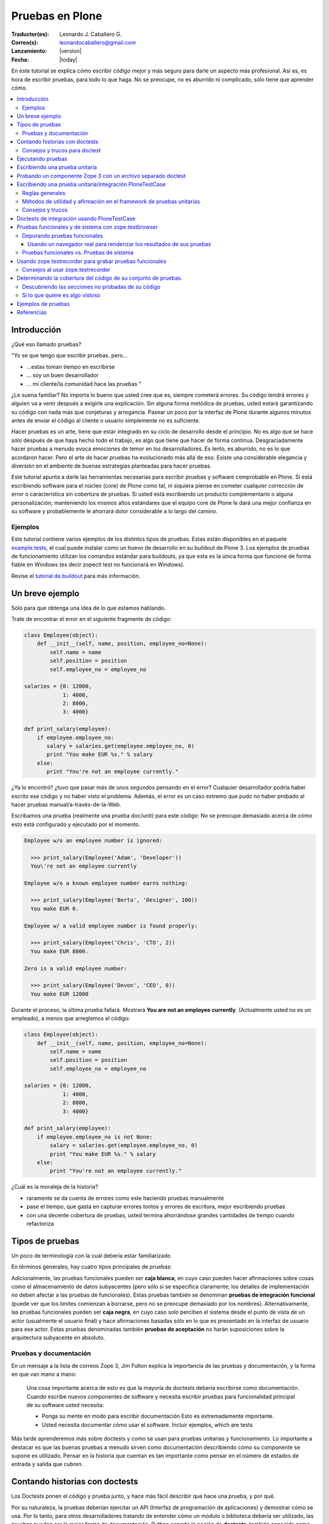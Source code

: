.. -*- coding: utf-8 -*-

================
Pruebas en Plone
================

:Traductor(es): Leonardo J. Caballero G.
:Correo(s): leonardocaballero@gmail.com
:Lanzamiento: |version|
:Fecha: |today|

En este tutorial se explica cómo escribir código mejor y más seguro para
darle un aspecto más profesional. Así es, es hora de escribir pruebas, para
todo lo que haga. No se preocupe, no es aburrido ni complicado, sólo tiene
que aprender cómo.

.. contents :: :local:


Introducción
============

¿Qué eso llamado pruebas?

"Yo se que tengo que escribir pruebas. pero...

-   ...estas toman tiempo en escribirse
-   ... soy un buen desarrollador
-   ... mi cliente/la comunidad hace las pruebas "

¿Le suena familiar? No importa lo bueno que usted cree que es, siempre
cometerá errores. Su código tendrá errores y alguien va a venir después a
exigirle una explicación. Sin alguna forma metódica de pruebas, usted estará
garantizando su código con nada más que conjeturas y arrogancia. Pasear un
poco por la interfaz de Plone durante algunos minutos antes de enviar el
código al cliente o usuario simplemente no es suficiente.

Hacer pruebas es un arte, tiene que estar integrado en su ciclo de desarrollo
desde el principio. No es algo que se hace sólo después de que haya hecho
todo el trabajo, es algo que tiene que hacer de forma continua.
Desgraciadamente hacer pruebas a menudo evoca emociones de temor en los
desarrolladores. Es lento, es aburrido, no es lo que acordaron hacer. Pero el
arte de hacer pruebas ha evolucionado más allá de eso. Existe una
considerable elegancia y diversión en el ambiente de buenas estrategias
planteadas para hacer pruebas.

Este tutorial apunta a darle las herramientas necesarias para escribir
pruebas y software comprobable en Plone. Si está escribiendo software para el
núcleo (core) de Plone como tal, ni siquiera piense en cometer cualquier
corrección de error o característica sin cobertura de pruebas. Si usted está
escribiendo un producto complementario o alguna personalización; manteniendo
los mismos altos estándares que el equipo core de Plone le dará una mejor
confianza en su software y probablemente le ahorrará dolor considerable a lo
largo del camino.


Ejemplos
--------

Este tutorial contiene varios ejemplos de los distintos tipos de pruebas.
Estas están disponibles en el paquete `example.tests`_, el cual puede
instalar como un huevo de desarrollo en su buildout de Plone 3. Los ejemplos
de pruebas de funcionamiento utilizan los comandos estándar para buildouts,
ya que esta es la única forma que funcione de forma fiable en Windows (es
decir zopectl test no funcionará en Windows).

Revise el `tutorial de buildout`_ para más información.


Un breve ejemplo
================

Sólo para que obtenga una idea de lo que estamos hablando.

Trate de encontrar el error en el siguiente fragmente de código:

.. code-block:: python

  class Employee(object):
      def __init__(self, name, position, employee_no=None):
          self.name = name
          self.position = position
          self.employee_no = employee_no

  salaries = {0: 12000,
              1: 4000,
              2: 8000,
              3: 4000}

  def print_salary(employee):
      if employee.employee_no:
         salary = salaries.get(employee.employee_no, 0)
         print "You make EUR %s." % salary
      else:
         print "You're not an employee currently."


¿Ya lo encontró? ¿tuvo que pasar más de unos segundos pensando en el error?
Cualquier desarrollador podría haber escrito ese código y no haber visto el
problema. Además, el error es un caso extremo que pudo no haber probado al
hacer pruebas manual/a-través-de-la-Web.

Escribamos una prueba (realmente una prueba doc/unit) para este código: No se
preocupe demasiado acerca de cómo esto está configurado y ejecutado por el
momento.

.. code-block:: python

  Employee w/o an employee number is ignored:

    >>> print_salary(Employee('Adam', 'Developer'))
    You\'re not an employee currently

  Employee w/o a known employee number earns nothing:

    >>> print_salary(Employee('Berta', 'Designer', 100))
    You make EUR 0.

  Employee w/ a valid employee number is found properly:

    >>> print_salary(Employee('Chris', 'CTO', 2))
    You make EUR 8000.

  Zero is a valid employee number:

    >>> print_salary(Employee('Devon', 'CEO', 0))
    You make EUR 12000


Durante el proceso, la última prueba fallará. Mostrará **You are not an
employee currently**. (Actualmente usted no es un empleado), a menos que
arreglemos el código:

.. code-block:: python

  class Employee(object):
      def __init__(self, name, position, employee_no=None):
          self.name = name
          self.position = position
          self.employee_no = employee_no

  salaries = {0: 12000,
              1: 4000,
              2: 8000,
              3: 4000}

  def print_salary(employee):
      if employee.employee_no is not None:
          salary = salaries.get(employee.employee_no, 0)
          print "You make EUR %s." % salary
      else:
          print "You're not an employee currently."


¿Cuál es la moraleja de la historia?

-   raramente se da cuenta de errores como este haciendo pruebas
    manualmente
-   pase el tiempo, que gasta en capturar errores tontos y errores de
    escritura, mejor escribiendo pruebas
-   con una decente cobertura de pruebas, usted termina ahorrándose
    grandes cantidades de tiempo cuando refactoriza


Tipos de pruebas
================
Un poco de terminología con la cual debería estar familiarizado

En términos generales, hay cuatro tipos principales de pruebas:

.. glossary::

  Pruebas unitarias
    Estas son escritas desde la perspectiva del programador. Una
    prueba unitaria debe probar un sólo método o función en aislamiento, para
    asegurar que funciona correctamente. Por ejemplo, probar que un cálculo
    determinado se realiza correctamente dado una variedad de entrada es una
    buena prueba unitaria para ese método.

  Pruebas de integración
    Mientras que las pruebas unitarias tratan de eliminar o abstraer 
    tantas dependencias como sea posible para asegurarse de que 
    realmente sólo se preocupen por el método a probar, las pruebas 
    de integración ejercitan los puntos de integración entre un método 
    o componente y los demás componentes en los que este se basa. Por
    ejemplo, probar que un método realiza un cálculo y luego almacena
    correctamente el resultado en la ZODB (Base de datos de objetos Zope) 
    es una prueba de integración, ya que prueba la integración entre el 
    componente y la ZODB.

  Pruebas funcionales
    Una prueba funcional suele demostrar un caso de uso, realizando una 
    "vertical" de la funcionalidad. Por ejemplo, probar que luego del llenado 
    de un formulario y hacer clic en "Guardar" haga que el objeto resultante 
    está disponible para su uso futuro, es una prueba funcional para
    el caso de uso de la utilización de ese formulario para crear objetos 
    de contenido.

  Pruebas de sistema
    Estas son escritas desde la perspectiva del usuario, y tratan el sistema
    como una caja negra. Una prueba de sistema puede probar el caso de un usuario 
    interactuando con el sistema de acuerdo con los patrones de uso esperados. 
    Por su naturaleza, generalmente son menos sistemáticas que los otros 
    tipos de pruebas.

Adicionalmente, las pruebas funcionales pueden ser **caja blanca**, en cuyo
caso pueden hacer afirmaciones sobre cosas como el almacenamiento de datos
subyacentes (pero sólo si se especifica claramente; los detalles de
implementación no deben afectar a las pruebas de funcionales). Estas pruebas
también se denominan **pruebas de integración funcional** (puede ver que los
limites comienzan a borrarse, pero no se preocupe demasiado por los nombres).
Alternativamente, las pruebas funcionales pueden ser **caja negra**, en cuyo
caso solo perciben el sistema desde el punto de vista de un actor (usualmente
el usuario final) y hace afirmaciones basadas sólo en lo que es presentado en
la interfaz de usuario para ese actor. Estas pruebas denominadas también
**pruebas de aceptación** no harán suposiciones sobre la arquitectura
subyacente en absoluto.


Pruebas y documentación
-----------------------

En un mensaje a la lista de correos Zope 3, Jim Fulton explica la importancia
de las pruebas y documentación, y la forma en que van mano a mano:

   Una cosa importante acerca de esto es que la mayoría de doctests
   debería escribirse como documentación. Cuando escribe nuevos
   componentes
   de software y necesita escribir pruebas para funcionalidad principal
   de su software usted necesita:

   - Ponga su mente en modo para escribir documentación
     Esto es extremadamente importante.

   - Usted necesita documentar cómo usar el software. Incluir ejemplos,
     which are tests


Más tarde aprenderemos más sobre doctests y como se usan para pruebas
unitarias y funcionamiento. Lo importante a destacar es que las buenas
pruebas a menudo sirven como documentación describiendo cómo su componente se
supone es utilizado. Pensar en la historia que cuentan es tan importante como
pensar en el número de estados de entrada y salida que cubren.


Contando historias con doctests
===============================

Los Doctests ponen el código y prueba junto, y hace más fácil describir que
hace una prueba, y por qué.

Por su naturaleza, la pruebas deberían ejercitar un API (Interfaz de
programación de aplicaciones) y demostrar cómo se usa. Por lo tanto, para
otros desarrolladores tratando de entender cómo un módulo o biblioteca
debería ser utilizado, las pruebas pueden ser la mejor forma de
documentación. Python soporta la noción de **doctests**, también conocida
como **documentación ejecutable**.

Los Doctests se asemejan a sesiones de Python interpreter. Ellos contienen
texto plano (normalmente en reStructedText, el cual puede ser renderizado a
HTML o PDF fácilmente) así como **ejemplos**. La idea es mostrar algo que
podría haber sido escrito en una sesión interpreter (de intérprete) y lo que
el resultado esperado debería ser. En el mundo de Zope 3, los doctests son
muy frecuentes y se utilizan para la mayoría de pruebas unitarias e de
integración.

Los doctests vienen principalmente en dos sabores: puede escribir un simple
archivo como ``README.txt``, explicando su código junto a ejemplos verificables,
o puede agregar doctests para un método o clase determinado dentro de la
docstring (cadena de documentación) de ese método o clase.

El enfoque de archivo-completo, también conocido como **desarrollo dirigido
por documentación (documentation-driven development)** es el más común. Este
tipo de prueba es muy apropiado para explicar cómo una API se debe utilizar y
al mismo tiempo asegurar que funciona como se espera. Sin embargo, note que
estas técnicamente no son pruebas unitarias como tal, porque no hay ninguna
garantía de aislamiento entre los steps del "script" que doctest describa. La
versión de cadena de documentación utiliza la misma sintaxis básica, pero
cada una se ejecuta como su propia prueba fixture, garantizando el
aislamiento total entre las pruebas.

Aquí hay un ejemplo trivial de un doctest. Aprenderemos cómo configurar tal
prueba en breve. 

.. code-block:: python

    Las interfaces se definen mediante sentencias de clases Python::

      >>> import zope.interface
      >>> class IFoo(zope.interface.Interface):
      ...    """Foo blah blah"""
      ...
      ...    x = zope.interface.Attribute("""X blah blah""")
      ...
      ...    def bar(q, r=None):
      ...        """bar blah blah"""

    En el ejemplo anterior, hemos creado una interfaz::

      >>> type(IFoo)
      <class 'zope.interface.interface.InterfaceClass'>

    Podemos pedir la documentación de la interfaz::

      >>> IFoo.__doc__
      'Foo blah blah'

    Se podría crear un objeto arbitrario; por supuesto esto no
    proporcionará la interfaz.

      >>> o = object()
      >>> o # doctest: +ELLIPSIS
      <object at ....>
      >>> IFoo.providedBy(o)
      False
      >>> o.bar() # doctest: +ELLIPSIS
      Traceback (most recent call last):
      ...
      AttributeError: 'object' object has no attribute 'bar'



Cada vez que el runner de doctest se ejecuta y encuentra un línea que
comienza con **>>>**, el indicador (línea de comandos) del Python interpreter
(esto es, lo que obtiene al ejecutar ``python`` sin argumentos en una terminal),
ejecutará entonces esa línea de código. Si esa sentencia es inmediatamente
seguida por una línea con el mismo nivel de sangría que **>>>** que no es una
línea en blanco y no comienza con **>>>**, esto se toma como el resultado
esperado de la sentencia. El runner de prueba comparará la salida que obtuvo
mediante la ejecución de la sentencia de Python con la salida especificada en
el doctest, e identificará un error si no coinciden.

Note que *no* escribir un valor de salida es equivalente a afirmar que el
método no posee salida. Por lo tanto, se trata de una falla:

.. code-block:: python

      >>> foo = 'hello'
      >>> foo
      >>> # do something else


La referencia a **foo** por sí misma imprimirá el valor de foo. El doctest
correcto será el siguiente:

.. code-block:: python

      >>> foo = 'hello'
      >>> foo
      'hello'
      >>> # do something else


Note también el elemento **...** (puntos suspensivos) en la salida esperada.
Estos significan "cualquier número de caracteres" (análogo a una sentencia **.***
en una expresión regular, si usted está familiarizado con ellas). Usualmente
es taquigrafía convenida, pero en ocasiones es necesaria. Por ejemplo:

.. code-block:: python

      >>> class Foo:
      ...     pass
      >>> Foo()
      <__main__.Foo instance at ...>


Aquí los **...** en la salida esperada remplaza una dirección de memoria
hexadecimal (**0x0x4523a0** en la computadora del autor al momento de escribir),
lo cual no se puede predecir de antemano. Cuando se escriben doctests en
particular (pero también cuando se escriben pruebas unitarias regulares),
usted necesita tener cuidado con los valores no puede predecir, como las
identificaciones auto-generadas basadas en la hora actual o un número al
azar. El operador ellipsis (de puntos suspensivos) le puede ayudar a trabajar
con esos.

No confunda el operador ellipsis en la salida esperada con la sintaxis de
usar **...** debajo de una línea **>>>**. Esta es la sintaxis estándar de Python
interpreter usada para designar sentencias que se ejecuten sobre líneas
múltiples, normalmente como el resultado de sangría. Usted puede por ejemplo
escribir:

.. code-block:: python

      >>> if a == b:
      ...     foo = bar


Si es necesario en su prueba.


Consejos y trucos para doctest
------------------------------

Así como lo es para el tema de pruebas, igualmente mejorará en el asunto de
doctests con la practica. A continuación se presentan algunos consejos que
pueden ayudarle a empezar.

.. glossary::

  Lea la documentación 
    los doctests han estado en Python desde hace mucho tiempo. 
    El `modulo de doctest`_ viene con más documentación sobre cómo funcionan. 

  ¿una prueba es sólo un montón de sentencias Python?
    Nunca olvide eso. Usted puede, por ejemplo, hacer referencia a métodos 
    de ayuda (helper methods) en su propio producto, por ejemplo imagine 
    que usted tiene un método en **Products.MyProduct.tests.utils** que a su 
    vez tiene un método **setUpSite()** para llenar previamente su sitio con 
    unos cuantos directorios y usuarios. Su doctest podría contener:

    .. code-block:: python

      >>> from Products.MyProduct.tests.utils import setUpSite
      >>> setUpSite()

  El conjunto de pruebas puede llevar a cabo inicialización adicional
    Un conjunto de pruebas puede tener controladores **setUp()** y/o **tearDown()**
    que realicen acciones adicionales de configuración o limpieza. Veremos
    ejemplos de esto más adelante. 

  PDB sigue siendo su amigo 
    Usted puede colocar **import pdb; pdb.set_trace()** en una línea en doctest.
    Lamentablemente, no se puede ir línea por línea a través de un doctest,
    pero puede imprimir variables y examinar el estado de la prueba fixture.
    Usted puede capturar las excepciones Si necesita depurar un doctest que
    está arrojando una excepción, esta sentencia es a menudo útil:

    .. code-block:: python

      >>> try:
      ...     someOperation()
      ... except:
      ...     import pdb; pdb.set_trace()
      >>> # continue as normal


Ejecutando pruebas
==================

No sirve de mucho escribir una prueba o confiar en las pruebas de otra
persona si no sabe cómo ejecutarlas.

La forma más fácil de ejecutar pruebas en Zope es el uso de ``zopectl`` o el
script de control equivalente.

.. code-block:: sh

  $ ./bin/zopectl test -s Products.RichDocument


Este ejecutará todas las pruebas en el módulo **Products.RichDocument**. Si usted
está usando `buildout`_ con un script de control de instancia llamado
``instance``, esto será:

.. code-block:: sh

  $ ./bin/instance test -s Products.RichDocument

Usar buildout es probablemente una buena idea (vea `el tutorial de buildout`_) para empezar porque es la única forma que funcione de forma
fiable en Windows. Usaremos esta sintaxis de ahora en adelante.

Para ejecutar una sola prueba o un conjunto de pruebas acompañada de
expresiones regulares, puede utilizar:

.. code-block:: sh

  $ ./bin/instance test -s Products.RichDocument -t setup


Esto puede ejecutar pruebas en archivos como ``test_setup.py``. Para ejecutar
todos los doctests en ``README.txt`` (asumiendo que hay un conjunto de pruebas
para este archivo) tendría que escribir:

.. code-block:: sh

  $ ./bin/instance test -s Products.RichDocument -t README.txt

El nuevo runner de pruebas también incluye algunas opciones para depuración.
Por ejemplo:

.. code-block:: sh

  $ ./bin/instance test -m Products.RichDocument -D


Esto detendrá la ejecución en la primera prueba fallida y lo situará dentro
de un PDB post-mortem.

Para ver las otras opciones que están disponibles, ejecute:

.. code-block:: sh

  $ ./bin/instance test --help


Cuando las pruebas que considere relevante pasaron, es el momento de ejecutar
todas las pruebas y asegurarse de que nada más esté dañado. (No, no nos
importa si usted está escribiendo su código en un módulo de Python totalmente
distinto que el aquel de esas otras pruebas se supone que prueben, y que
todas estaban bien, y lo único que cambié fue una docstring (cadena de
documentación). Ejecute la prueba cuando piense que este listo).

Cuando las pruebas terminen de ejecutarse, usted verá un reporte como este:

.. code-block:: sh

        ...
        Ran 18 tests in 6.463s
        
        OK


(puede lucir un poco diferente, dependiendo de cual runner de prueba está
usted utilizando)

Practique un suspiro de satisfacción para cuando lea la línea "OK", en lugar
de ver un recuento de pruebas fallidas. Con el tiempo, este será el pequeño
notificador que le permite ir a la cama, ver a sus amigos una vez más o en
general volver a la vida real con un ``svn commit``.

Si no tiene tanta suerte, puede que vea:

.. code-block:: sh

        ...
        Ran 18 tests in 7.009s
        
        FAILED (failures=1, errors=1)


(de igual manera la salida puede ser algo diferente dependiendo del runner de
prueba, pero la información será esencialmente la misma)

Esto significa que hubo 1 error y 1 prueba fallida durante la ejecución de la
prueba.

Un error de Python significa que algo de su prueba de código, o un código que
fue llamado por una prueba, arrojé una excepción. Esto no es algo bueno, y
debería arreglarlo inmediatamente.

Una prueba fallida significa que su prueba estaba tratando de afirmar algo
que resultó no ser verdadero. Esto podría estar bien. Podría significar que
no ha escrito el código que la prueba está probando (bien hecho, ¡escribió la
prueba primero!), o que no sabe todavía por qué está fallando. A veces puede
que está radicalmente refactorizando o reescribiendo partes de su código, y
las pruebas seguirán fallando hasta que haya terminado. Por cierto, esto es
parte de la razón por la cual las pruebas unitarias son tan buenos; usted
puede hacer ese tipo de cosas.

A veces es (no siempre, no intente hacer esto en el core de Plone a menos que
se le haya dicho que está bien por el administrador) aceptable ir a la cama y
reportar una prueba fallida si no está en la posición de saber cómo
solucionarla. Al menos otros desarrolladores estarán al tanto del problema y
podrían estar en la capacidad de solucionarlo.


Escribiendo una prueba unitaria
===============================

Ahora que usted entiende el principio de las pruebas y la forma de
ejecutarlas, es momento de escribir algunas. Empezaremos con simples pruebas
unitarias usando sintaxis de doctest.

Vamos a empezar por cómo crear una simple prueba unitaria con una sintaxis
doctest. No hay nada específico de Zope o Plone relacionado a esta prueba.
Este tipo de prueba es ideal para métodos y clases que realizan algún tipo de
operación bien definida en primitivas o objetos simples. La sintaxis doctest
es muy adecuada para explicar las entradas y salidas. Ya que las pruebas son
relativamente pocas y/o descriptivas, mantener las documentación, pruebas y
código juntos tiene sentido.

Las pruebas generalmente se encuentran en un sub-paquete ``tests/``. En el
paquete ``example.tests``, hemos creado un archivo llamado
``tests/test_simple_doctest.py``. Esto establece un conjunto de pruebas para
ejecutar doctests en las cadenas de documentación en el módulo
``example.tests.context``. Primero echemos un vistazo a la configuración de la
prueba:

.. code-block:: python

    """Esta es la configuración de un doctest donde los ejemplos de pruebas 
    se mantienen en docstrings en un módulo.

    En este caso, no estamos usando nada Zope-específico en absoluto. Por
    supuesto que podríamos utilizar la arquitectura de componentes de Zope 3
    en la configuración si quisiéramos. para esto,
    revise test_zope3_doctest.py.

    Sin embargo *si* usamos el paquete zope.testing, el cual proporciona
    un versión mejorada de DocTestSuite estándar de Python, DocFileSuite
    entre otros. Si usted
    no quiere esta dependencia, simplemente use doctest.DocTestSuite.
    """

    import unittest
    import zope.testing

    import example.tests.context

    def setUp(test):
        """Podemos usar esta opción para configurar todo lo que tiene
        que estar disponible para
        cada prueba. Se ejecuta para cada prueba, es decir, para
        docstring que
        contiene doctests.

        Revise la documentación de Python para pruebas unitarias y
        módulos doctest para aprender
        más sobre cómo preparar el estado y pasarlo en varias
        pruebas.
        """

    def tearDown(test):
        """Este es el compañero del setUP; se puede utilizar para 
        limpiar el entorno de prueba después de cada prueba.
        """

    def test_suite():
        return unittest.TestSuite((

            # Aquí. le decimos al runner de prueba que ejecute la prueba en tal
            # módulo. Los métodos setUP y tearDown pueden usarse para llevar a cabo
            # configuración de prueba-especifica y desmontaje.

            zope.testing.doctest.DocTestSuite(example.tests.context,
                         setUp=setUp,          # setUp y tearDown son opcionales!
                         tearDown=tearDown),
            ))


Hay un montón de comentarios aquí, y mostramos cómo usar los métodos **setUp()**
y **tearDown()** inicialización adicional y limpieza, en caso de que sea
necesario. El runner de prueba llamará el método **test_suite()** y esperará un
objeto **TestSuite** como respuesta. Si se desea, podríamos haber puesto varios
conjuntos de pruebas que se refieran a múltiples módulos dentro del **TestSuite**
que esté respondiendo.

Aquí está el código tras la prueba, en ``context.py``:

.. code-block:: python

    from zope.interface import implements
    from example.tests.interfaces import IContext

    class Context(object):
        """Un objeto usado para hacer pruebas. Vamos a registrar un
        adaptador de esta
        interfaz para IUpperCaser en la configuración de la prueba.

        Aquí está cómo usarla. Primero, importe la clase

            >>> de Contexto de importación example.tests.context

        Luego haga una instanciación (¿sigue conmigo?):

            >>> my_context = Context()

        Bueno, aquí está el truco...ahora tenemos que definir el
        título:

            >>> my_context.title = u"¡alguna cadena!"

        uf...¿funcionó eso?

            >>> my_context.title
            u'¡alguna cadena!'

        ¡Así es!
        """

        implements(IContext)

        def __init__(self, title=u""):
            self.title = title


Así es como puede ejecutar las pruebas desde un buildout:

.. code-block:: sh

    ./bin/instance test -s example.tests -t context
    Running unit tests:
      Running:
    ....
      Ran 4 tests with 0 failures and 0 errors in 0.071 seconds.



Probando un componente Zope 3 con un archivo separado doctest
=============================================================

A veces, puede ser necesario realizar configuración adicional para que
nuestras pruebas se ejecuten correctamente.

En el ejemplo previo, escribimos un doctest en un docstring. Como las pruebas
se hacen más complejos o que requieren una configuración más profunda. por lo
general es mejor separar la prueba como tal en un archivo de texto. Algunas
veces, este puede ser el archivo ``README.txt`` de un paquete. Este es el enfoque
preferido por los componentes de Zope 3.

En este ejemplo, vamos a registrar un adaptador que se utiliza en un doctest.
Este doctest también sirve para ilustrar cómo este adaptador en particular
debe ser utilizado. Este estilo de prueba es genial cuando se hace hincapié
en la documentación así como en la prueba. Tenga en cuenta que no cargamos el
paquete ZCML en su totalidad. En su lugar, registramos los componentes
necesarios de forma explícita. Esto significa que poseemos el control sobre
lo que es ejecutado en la prueba. Nosotros usamos el método
``zope.component.testing.tearDown`` para asegurarnos que nuestro entorno de
prueba esta debidamente limpio.

En el paquete ``example.tests``, tenemos la siguiente configuración de prueba en
``tests/test_zope3_doctest.py``:

.. code-block:: python

    """Esta es la configuración para un doctest que prueba un componente de Zope 3.

    Realmente no hay nada muy diferente a una prueba "plain Python".
    Nosotros no estamos analizando ZCML, por ejemplo: Sin embargo, usamos algunos de los
    helpers de Zope 3 para asegurar que la Component Architecture (Arquitectura de
    Componente) este debidamente creada y desmontada.
    """

    import unittest

    import zope.testing
    import zope.component

    def setUp(test):
        """Este método se utiliza para configurar el entorno de
        prueba. Lo pasamos al
        DocFileSuite initialiser. También pasamos un tear-down
        (desmontaje), pero en este caso,
        usamos un tear-down desde zope.component.testing, el cual se
        encarga de
        limpiar los registros de Component Architecture.
        """

        # Registre el adaptador. Vea zope.component.interfaces para más información
        from example.tests.context import UpperCaser
        zope.component.provideAdapter(UpperCaser)

    def test_suite():
        return unittest.TestSuite((

            # Aquí. le decimos al runner de prueba que ejecute la prueba en tal
            # archivo. Los métodos setUp y tearDown empleados hacen uso de Zope 3
            # Component Architecture, pero realmente no hay nada Zope-específico
            # acerca de esto. Si quiere probar "plain-Python" de esta manera,
            # la configuración es la misma.

            zope.testing.doctest.DocFileSuite('tests/zope3.txt',
                         package='example.tests',
                         setUp=setUp,
                         tearDown=zope.component.testing.tearDown),
            ))


Observe cómo se utiliza un método personalizado **setUp()** para registrar el
adaptador personalizado, y después hacer referencia a
``zope.component.testing.tearDown`` para el método de desmontaje.

Esto se refiere al archivo ``zope3.txt``, que luce como este:

.. code-block:: rst

    ===============================
    Un doctest de componente Zope 3
    ===============================

    Este es el tipo de prueba que se encuentran más comúnmente en Zope 3.
    Tenemos un método de configuración personalizado (in
    test_zope3_doctest.py) el cual registra los componentes que necesitamos
    para la prueba. A continuación podemos utilizar esos aquí. El ZCML no es
    procesado directamente,
    tampoco tenemos un entorno completo Zope 2/Plone disponible. Esto
    hace que la prueba esté
    más asilada (¡y más rápida!). A menudo, se puede optar por utilizar
    las implementaciones simuladas de ciertos componentes a fin de hacer la
    prueba correctamente aislada.

    Por supuesto, igual deberíamos contar una historia con esta
    documentación.

    Digamos que teníamos uno de nuestros objetos de contexto realmente
    emocionantes:

        >>> de Contexto de importación example.tests.context
        >>> context = Context()
        >>> context.title = u"cualquier título"

    Por supuesto eso está bien, pero y que si ¿quisiéramos hacer un poco
    más de un impacto?
    Podemos utilizar nuestro útil adaptador upper-caser!

        >>> from example.tests.interfaces import IUpperCaser
        >>> shout = IUpperCaser(context)
        >>> shout.title
        u'CUALQUIER TÍTULO'

    ¡Vaya!


Para ejecutar sólo esta prueba, podemos hacer:

.. code-block:: sh

    ./bin/instance test -s example.tests -t zope3.txt
    Running unit tests:
      Running:
    ..
      Ran 2 tests with 0 failures and 0 errors in 0.010 seconds.



Escribiendo una prueba unitaria/integración PloneTestCase
==========================================================

A veces, tenemos que tener acceso a una instancia Plone en todas sus facetas
con el fin de escribir efectivamente las pruebas

``PloneTestCase``, que a su vez utiliza ``ZopeTestCase``, se utiliza para configurar
un entorno de Zope completo, incluyendo una instancia de Plone, para hacer
pruebas. Este tipo de prueba es muy conveniente y a menudo necesario debido a
los tipos de contenido, herramientas y otras partes de Plone tienen
dependencias estrictas en distintos subyacentes Zope, CMF y componentes de
Plone. En general es mejor para escribir pruebas más sencillas, sin embargo,
tanto debido a que proporcionan un mejor aislamiento (lo que prueba el
componente más directamente y en mejores condiciones controladas) y se
ejecutan más rápidamente.

PloneTestCase-tests regularmente se refieren a "pruebas unitarias", pero en
realidad son pruebas de *integración*, ya que dependen de una instancia
"viva" de Zope y así probar la integración entre su código y el framework
subyacente. Podemos usar el setup de PloneTestCase para ejecutar doctests,
como veremos en la próxima sección.

No obstante aquí demostraremos cómo usar clases ``unittest.TestCase``, donde cada
prueba es un método en una clase (con un nombre que comienza con ``test``) Este
tipo de prueba no es muy buena documentación, pero puede ser muy útil para la
ejecución sistemática de muchas variaciones en la misma prueba. Algunos
desarrolladores también encuentran este tipo de prueba más fácil de depurar,
ya que es código normal de Python que se puede recorrer utilizando un
depurador.

En el paquete ``example.tests``, tenemos ``tests/base.py``. Este no contiene ninguna
prueba, sino que realiza la configuración necesaria para definir la prueba
fixture:

.. code-block:: python

    """Configuración de pruebas funcionales y de integración

    Cuando importamos PloneTestCase y luego llamamos setupPloneSite(),
    todos los productos de Plone son cargados, y un sitio Plone será creado.
    Esto ocurre a nivel de módulo, lo que hace que sea más rápido para 
    ejecutar cada prueba, pero ralentiza el arranque del runner de prueba.
    """

    from Products.Five import zcml
    from Products.Five import fiveconfigure

    from Testing import ZopeTestCase as ztc

    from Products.PloneTestCase import PloneTestCase as ptc
    from Products.PloneTestCase.layer import onsetup

    #
    # Cuando ZopeTestCase configura Zope, este *no* auto-cargará productos en
    # Products/. En su lugar, tenemos que usar una sentencia como:
    #
    #   ztc.installProduct('SimpleAttachment')
    #
    # Esto *no* aplica a productos en huevos ni al namespace (espacio de
    # nombre) de paquetes Python (es decir, no en los Productss.*)
    # para esto, vea a continuación
    #
    # Todos los productos de Plone están ya establecidos por PloneTestCase.
    #

    @onsetup
    def setup_product():
        """Configure el paquete y sus dependencias.

        El decorador @onsetup provoca que la ejecución de este cuerpo sea aplazada
        hasta la configuración de la capa de pruebas del sitio Plone.
        Pudimos haber creado nuestra propia capa, pero esta es la manera más 
        fácil para pruebas de integración Plone.
        """

        # Ejecute la configuración ZCML para el paquete example.tests
        # Esto obviamente puede usar <include /> para incluir otros paquetes.

        fiveconfigure.debug_mode = True
        import example.tests
        zcml.load_config('configure.zcml', example.tests)
        fiveconfigure.debug_mode = False

        # Hay que decirle al framework de pruebas de que estos productos
        # deberían estar disponibles. Esto no puede ocurrir hasta después de haber cargado
        # el ZCML. Por lo tanto, lo hacemos aquí. observe el uso de installPackage() en vez
        # de installProduct().
        #
        # Esto es necesario *sólo* para paquetes fuera del espacio de nombres de Productos .*
        # los cuales también son declarados como productos Zope 2, usando
        # <five:registerPackage /> in ZCML.

        # También puede ser necesario cargar dependencias, por ejemplo:
        #
        #   ztc.installPackage('borg.localrole')
        #

        ztc.installPackage('example.tests')

    # # El orden aquí es importante: En primer lugar llama la función (diferida) que
    # instala los productos que necesita para este producto. Luego dejamos PloneTestCase
    # configure este producto en la instalación.

    setup_product()
    ptc.setupPloneSite(products=['example.tests'])

    class ExampleTestCase(ptc.PloneTestCase):
        """Usamos esta clase base para todas las pruebas en este paquete. Si es necesario,
        podemos poner utilidad común o el código del setup aquí. Esto se aplica a casos de
        prueba unitaria
        """

    class ExampleFunctionalTestCase(ptc.FunctionalTestCase):
        """Usamos esta clase para pruebas de integración funcional que usan 
        sintaxis doctest. Una vez más podemos poner utilidad común o el
        código del setup aquí.
        """


Observe cómo podemos instalar de forma explícita productos de terceros (y
paquetes base-huevo que utilizan la semántica del producto) y luego decirle a
PloneTestCase hacer una rápida instalación de estos en el sitio de prueba
fixture. El runner de prueba *no* cargará automáticamente todos los productos
en el namespace de **Products.***, y tampoco ejecutará el ZCML para paquetes
fuera de **Products.*** automáticamente.

La clase de prueba que usa el entorno se puede encontrar en
``tests/test_integration_unit.py``:

.. code-block:: python

    """Esta es una prueba "unitaria" de integración. Usa PloneTestCase, 
    pero no usa la sintaxis doctest.

    Encontrará varios ejemplos de este tipo en CMFPlone/tests, por
    ejemplo.
    """

    import unittest
    from example.tests.tests.base import ExampleTestCase

    from Products.CMFCore.utils import getToolByName

    class TestSetup(ExampleTestCase):
        """El nombre de la clase debería significar algo. Esto puede
        ser una clase que pruebe la instalación de un producto en particular.
        """

        def afterSetUp(self):
            """Este método es llamado antes de cada prueba individual. Puede ser 
            utilizado para establecer el estado común. Configuración que sea
            específica para una determinada prueba debería hacerse con ese método.
            """
            self.workflow = getToolByName(self.portal,
            'portal_workflow')

        def beforeTearDown(self):
            """Este método es llamado después de cada prueba individual. 
            Puede ser utilizado para limpieza, si usted lo necesita. 
            Tenga en cuenta que el framework deshará la transacción Zope 
            al final de cada prueba, así que las pruebas son en general
            independiente de unas a otras. Sin embargo, si usted
            está modificando recursos externos (digamos una base de datos) 
            o globales (tal como registrar u nuevo adaptador en 
            la Component Architecture durante una prueba), tal vez quiera
            usar un tear-down (desmontaje) aquí.
            """

        def test_portal_title(self):

            # Esta es una prueba sencilla. El método tiene que empezar con el nombre
            # 'test'.

            #Revise la documentación de Python para pruebas unitarias para aprender más sobre los
            # tipos de métodos de afirmaciones disponibles.

            # PloneTestCase tiene algunos métodos y atributos para ayudar con Plone.
            # Observe la documentación PloneTestCase, pero en pocas palabras:
            #
            #   - self.portal es el root de portal
            #   - self.folder es la carpeta del usuario actual
            #   - self.logout() "cierra sesión" y el usuario entonces es Anónimo.
            #   - self.setRoles(['Manager', 'Member']) ajusta los role del usuario actual

            self.assertEquals("Plone site",
            self.portal.getProperty('title'))

        def test_able_to_add_document(self):
            new_id = self.folder.invokeFactory('Document', 'my-page')
            self.assertEquals('my-page', new_id)

        # Mantenga la adición de métodos aquí, o divida en varias clases o
        # archivos múltiples, según corresponda. Tener pruebas en múltiples archivos hace
        # hace posible la ejecución de pruebas desde un solo paquete:
        #
        #   ./bin/instance test -s example.tests -t
        test_integration_unit


    def test_suite():
        """Esto establece un conjunto de pruebas que ejecuta las 
        pruebas en la clase anterior
        """
        suite = unittest.TestSuite()
        suite.addTest(unittest.makeSuite(TestSetup))
        return suite


Aquí tenemos un conjunto de pruebas con una clase de prueba; pudimos haber
añadido más clases si es necesario. Los métodos **afterSetUp()** y
**beforeTearDown()**, si están presentes, son llamados inmediatamente antes y
después de cada prueba. Después de que una prueba se ejecuta, la transacción
se regresa, causando que pruebas se ejecuten de forma aislada. Sólo se
necesita realmente un teardown (desmontaje) explícito si sus pruebas hacen
cambios permanentes que no están cubiertos por el mecanismo de transacción de
la ZODB.

Usted es libre de añadir cualquiera de los métodos de ayuda que desee para su
clase de prueba unitaria, pero cualquier método con un nombre que comience
con **test** se ejecutará como una prueba. Las pruebas suelen ser escritas para
ser lo más conciso (no confundir con "ofuscado") posible.

Vea las llamadas a los métodos como **self.assertEqual()** o **self.failUnless()**.
Estos son los métodos de afirmación que hace realmente la prueba. Si alguno
de ellos falla, esa prueba se cuenta como una falla, y obtendrá un horrible F
la salida de su prueba.

Para ejecutar la prueba, haríamos:

.. code-block:: sh

    ./bin/instance test -s example.tests -t test_integration_unit
      Running:
    ..
      Ran 2 tests with 0 failures and 0 errors in 0.178 seconds.


En realidad, hay más salida que ésta, ya que PloneTestCase instala una serie
de productos y procesos ZCML.


Reglas generales
----------------

Hay algunas reglas básicas para escribir las pruebas unitarias con
PloneTestCase que debería tener en cuenta :

-   Escriba la prueba primero; no sea perezoso y no aplace esto (¿ya no
    lo hemos dicho lo suficiente?)
-   Escriba una prueba (esto es, un método) para cada cosa que desea
    probar
-   Mantenga las pruebas que se asemejen juntas (es decir, en la misma
    clase de caso de prueba)
-   Sea pragmático. Si desea probar cada combinación de entradas y
    salidas probablemente su cara se tornará morada, y las pruebas
    adicionales son poco probables que sean de mucho valor. Del mismo modo,
    si un método es complicado, no pruebe solamente el caso básico. Esto
    viene con la experiencia, pero en general, debe probar los casos más
    comunes, los casos extremos y preferiblemente los casos en que se espera
    que el método o componente falle (es decir, prueba que falle como es
    esperado; aun así ¡no debería conseguir ninguna F en la salida de su
    prueba!).
-   Haga las pruebas sencillas. No trate de ser demasiado astuto, y no
    generalice. Cuando falla una prueba, es necesario determinar con
    facilidad si se debe a que la prueba en sí está mala, o si aquello que
    está analizando tiene un error.



Métodos de utilidad y afirmación en el framework de pruebas unitarias
-----------------------------------------------------------------------

Hay un considerable número de métodos de afirmación, y la mayoría hacen
básicamente lo mismo. Comprobar si es algo es verdadero o falso. Tener una
variedad de nombres le permite hacer sus pruebas de lectura de la manera que
desee. La lista de métodos de afirmación se puede encontrar en la
documentación de Python para ``unittest.TestCase``. Los más comunes son:

.. glossary::

  failUnless(expr)
    Asegura que expr es verdadero

  assertEqual(expr1, expr2)
    Asegura que expr1 sea igual a expr2

  assertRaises(exception, callable, ...)
    Asegura que la excepction (excepción) es levantada por callable. Tenga en cuenta que callable aquí debe ser el nombre de un método o un objeto callable (que se puede llamar), no una llamada como tal, por lo que se escribe por ejemplo, ``self.assertRaises(AttributeError, myObject.myMethod, someParameter)``. Note la falta de () después de myMethod. Si lo incluye, obtendría la excepción arrojada en su método de prueba, que probablemente no es lo que usted quiere. En vez de eso, la sentencia anterior causará que el framework de pruebas unitarias llame ``myMethod(someParameter)`` (puede pasar a lo largo de cualquier parámetro que desee después del callable) y revise por un ``AttributeError``.

  fail() 
    Falla simple. Esto es útil si una prueba aún no se ha completado, o en una sentencia "if" dentro de una prueba donde sabe que la prueba ha fallado.

Además de los métodos de afirmación para el framework de pruebas unitarias,
ZopeTestCase y PloneTestCase incluyen algunos métodos de ayuda y variables
que le ayudarán a interactuar con Zope. Es instructivo leer el código fuente
de estos dos productos, pero brevemente, las principales variables que puede
utilizar en las pruebas unitarias son:

.. glossary::

  self.portal
    El portal de Plone que la prueba está ejecutando

  self.folder
    La carpeta de miembro del miembro que usted está ejecutando

Y los métodos claves son:

.. glossary::

  self.logout()
    Cerrar sesión, es decir, convertirse en usuario anónimo

  self.login()
    Iniciar sesión nuevamente. Pasar un nombre de usuario para acceder al sistema como un usuario diferente. 

  self.setRoles(roles)
    Aprobar una lista de funciones que desee tener. Por ejemplo, self.setRoles(('Manager',)) le permite ser el administrador por un tiempo. Genial!!!

  self.setPermissions(permissions)
    Igualmente, garantizar un serie de permisos al usuario actual en ``self.folder``. 

  self.setGroups(groups)
    Establece en que grupos está el usuario de prueba

Consejos y trucos
-----------------

Buena pruebas unitarias vienen con la experiencia. Siempre es útil leer las
pruebas unitarias de código con las que usted está más familiarizado, para
ver cómo otras personas hacen pruebas unitarias. Vamos a cubrir algunas
pistas aquí para empezar a pensar acerca de cómo enfocar sus propias pruebas:

-   ¡No sea tímido! Python, al ser un lenguaje de programación dinámico,
    le permite hacer todo tipo de locuras. Usted puede sacar una función
    fuera del core de Plone y reemplazarla con su propia implementación en
    afterSetUp() o una prueba si eso cumple con sus propósitos de prueba.
-   Igualmente remplazar cosas como el **MailHost** con dummy implementations
    (implementaciones simuladas) tal vez sea la única forma de probar ciertas
    características. Observe ``CMFPlone/tests/dummy.py`` para algunos ejemplos de
    objetos dummy.
-   Utilice pruebas para probar las cosas. Se tratan de un entorno
    seguro. Si usted necesita probar algo un poco fuera de lo común,
    escribirlos en una prueba a menudo es la manera más fácil de ver cómo
    funciona algo.
-   Durante la depuración, puede insertar impresión de sentencias en las
    pruebas para obtener rastros en su terminal al ejecutar las pruebas. Sin
    embargo, no compruebe el código con impresión de sentencias. :)
-   Del mismo modo, el depurador de Python es muy valioso dentro de
    pruebas. Colocar ``import pdb; pdb.set_trace()`` dentro de los métodos de
    prueba le permite desplazarse por el código de prueba y entrar en el
    código que este llama. Si usted no está familiarizado con el depurador de
    Python, su vida está incompleta. `más sobre el uso de pdb con Plone`_.



Doctests de integración usando PloneTestCase
=============================================

El setup de prueba de integración PloneTestCase también puede usarse en
doctests

La elección de clases de caso de prueba sobre doctest es puramente de
preferencias sintácticas. Podemos utilizar el setup de prueba de la sección
anterior (en ``base.py``) también en un doctest. Este tipo de prueba es más útil
para la documentar la integración de su código con Zope/Plone en una
narrativa elegante.

No hay ningún cambio a ``tests/base.py`` para este tipo de setup (configuración)
Sin embargo, debemos tener cuidado de utilizar una clase de prueba que se
deriva de ``FunctionalTestCase``, ya que realiza la inicialización necesaria para
doctests. El setup de prueba se encuentra en ``tests/test_integration_doctest.py``:

.. code-block:: python

    """Esta es una prueba de doctest de integración. Se usa PloneTestCase y sintaxis doctest.
    """

    import unittest
    import doctest

    from zope.testing import doctestunit
    from Testing import ZopeTestCase as ztc

    from example.tests.tests import base

    def test_suite():
        """Esto establece un conjunto de pruebas que ejecuta las
        pruebas en la clase anterior
        """
        return unittest.TestSuite([

            # Aquí creamos un conjunto de pruebas que pasa el nombre de un pariente archivo
            # A la casa del paquete, el nombre del paquete, y la clase de base de prueba
            # a usar. Aquí la clase de base es un completo PloneTestCase, lo cual
            # significa que obtenemos una configuración de sitio Plone completa.

            # La prueba como tal está en integration.txt

            ztc.ZopeDocFileSuite(
                'tests/integration.txt',
                package='example.tests',
                test_class=base.ExampleFunctionalTestCase,
                optionflags=doctest.REPORT_ONLY_FIRST_FAILURE
                | doctest.NORMALIZE_WHITESPACE | doctest.ELLIPSIS),

            # Podríamos añadir más archivos doctest aquí también, mediante la copia del archivo
            # de bloque anterior.

            ])


Aquí definimos ``ExampleFunctionalTestCase`` desde ``base.py`` como la **test_class**, lo
que significa que el **self** será el mismo que el **self** en la clase de prueba que
observamos en la sección anterior. En particular, podemos acceder a variables
tales como ``self.portal`` y ``self.folder``. También establecemos algunas banderas
(flags) de opciones de doctest; reportando sólo la primera falla (para evitar
la salida de error demasiado larga cuando un ejemplo previo en el ``doctest``
falla), normalizando espacios en blanco (para que podamos utilizar libremente
nuevas líneas) y permitiendo el operador de puntos suspensivos en todas
partes (en lugar de tener que activarlo cada vez que queramos usarlo). Revise
la documentación del módulo doctest para más información.

La prueba en sí que se encuentra en ``tests/integration.txt``, está escrita muy
parecida a los otros doctest que hemos visto:

.. code-block:: rst

    =========================
    Un doctest de integración
    =========================

    Esta es una prueba de doctest de integración que usa PloneTestCase.
    En este caso 'self' es la clase de prueba, para poder 
    usar 'self.folder', 'self.portal', etc. El setup se hace en
    teststest_integration_doctest.py

    Al ser un doctest, podemos contar una historia aquí.

    Por ejemplo, supongamos que un usuario tiene una última voluntad:
    añadir una noticia. Lo haremos usando API estándar de Plone

        >>> self.folder.invokeFactory('News Item', 'news-item')
        'news-item'

    Eso está muy bien, pero en realidad, él quería añadirla al root del portal:

        >>> self.portal.invokeFactory('News Item', 'news-item')
        Traceback (most recent call last):
        ...
        Unauthorized: Cannot create News Item

    ¡Ooops! ¡Que mal!

    Al menos demostramos el operador (ellipsis) de puntos suspensivos,
    que combina texto arbitrario. Esto lo habilitamos en
    test_integration_doctest.py. También
    es posible habilitar (o deshabilitar) esta bandera en una sola
    sentencia.

    Consulte la documentación de doctest de Python para más información.


Para ejecutar esta prueba por sí misma, haríamos:

.. code-block:: sh

    ./bin/instance test -s example.tests -t integration.txt
     Running:
    ..
     Ran 2 tests with 0 failures and 0 errors in 0.384 seconds.


Una vez más, hemos cortado parte de la salida de PloneTestCase.


Pruebas funcionales y de sistema con zope.testbrowser
=====================================================

Mientras que las pruebas unitarias y doctests verifican la exactitud de
métodos individuales y módulos, las pruebas funcionales prueban porciones de
aplicación como un todo, a menudo desde el punto de vista del usuario, y por
lo general en consonancia con los casos de uso. Las pruebas de sistema, en
comparación, prueban toda la aplicación como una caja negra.

A ningún desarrollador le gusta hacer clic por el explorador para comprobar
si ese botón que se suponía iba a aparecer sólo en algunos casos realmente se
apareció. Desgraciadamente estos son también los tipos de problemas que con
mayor frecuencia sufren regresiones, porque las plantillas son difíciles (y
lentas) para poner a prueba.

Zope 3 tiene una librería elegante llamada ``zope.testbrowser`` que le permite
escribir doctests que se comporten como un navegador Web real (casi...pues no
se puede manejar JavaScript, lo que significa que pruebas de interfaz de
usuario dinámica que depende de JavaScript no es posible, sin embargo 
`Selenium`_  podría ser una alternativa valida aquí). Usted puede abrir
direcciones URL, hacer clics en enlaces, rellenar campos de formulario y
hacer pruebas de las cabeceras HTTP, URL y contenidos de página que son
devueltos desde Plone. De hecho, usted podría poner a prueba cualquier sitio
web, no sólo los de Zope o Plone.

Las pruebas funcionales no son reemplazos de las pruebas unitarias. Estas
prueban un trozo de la funcionalidad, por lo general como el usuario la ve.
Por lo tanto, no pueden incluir sistemáticamente todos los aspectos de la
aplicación. Por ejemplo, una prueba funcional puede comprobar si un botón
"Eliminar" está presente, e incluso si funciona como es esperado, pero no
debe ser utilizado para probar de forma exhaustiva si la operación de
eliminación funciona en todos los casos posibles. Donde se destacan, sin
embargo, es en las pruebas de cosas como que opciones aparecen a que usuarios
en función de roles y permisos, o simplemente ejercitar todas las plantillas
diversas utilizadas en un determinado producto para asegurarse de que no
fallen.

Aquí hay un ejemplo del paquete ``example.tests``. El setup de prueba está en
``tests/test_functional_doctest.py``:

.. code-block:: python

    """Esta es una prueba de doctest funcional Se usa PloneTestCase y sintaxis doctest. 
    En la prueba como tal, usamos zope.testbrowser para probar funcionalidades de extremo
    a extremo, incluyendo la UI (interfaz de usuario)

    Una cosa importante a tener en cuenta: zope.testbrowser no es
    percibe JavaScript! Para eso, necesita un explorador real. 
    Revise zope.testbrowser.real y Selenium si requiere hacer 
    pruebas reales con un explorador.
    """

    import unittest
    import doctest


    from Testing import ZopeTestCase as ztc

    from example.tests.tests import base

    def test_suite():
        """Esto establece un conjunto de pruebas que ejecuta las
        pruebas en la clase anterior
        """
        return unittest.TestSuite([

            # Aquí creamos un conjunto de pruebas que pasa el nombre de un pariente archivo
            # A la casa del paquete, el nombre del paquete, y la clase de base de prueba
            # a usar. Aquí la clase de base es un completo PloneTestCase, lo cual
            # significa que obtenemos una configuración de sitio Plone completa.

            # La prueba como tal esta en functional.txt

            ztc.ZopeDocFileSuite(
                'tests/functional.txt',
                package='example.tests',
                test_class=base.ExampleFunctionalTestCase,
                optionflags=doctest.REPORT_ONLY_FIRST_FAILURE
                | doctest.NORMALIZE_WHITESPACE | doctest.ELLIPSIS),

            # Podríamos añadir más archivos doctest aquí también, mediante la copia del archivo
            # de bloque anterior.

            ])


Este código es en realidad idéntico al setup de prueba para la doctest de
integración en la sección anterior. Las diferencias se encuentran en la
prueba misma, que usa ``Products.Five.testbrowser.Browser``, una compatibilidad
Zope 2 empaquetado alrededor de ``zope.testbrowser.Browser``:

.. code-block:: rst

    ====================
    Un doctest funcional
    ====================

    Esta es una prueba funcional completa Aquí el énfasis se encuentra 
    en probar lo que el usuario puede introducir y ver, y el sistema 
    es en gran parte a probado como una caja negra.
    Utilizamos PloneTestCase para comprobar esta prueba, y así tener 
    un sitio completo de Plone para jugar con él. Nosotros *podemos* 
    inspeccionar el estado del portal por ejemplo usando self.portal 
    y self.folder, pero generalmente no es bien visto ya que
    usted no está tratando el sistema como una caja negra. Además si usted 
    por ejemplo inicia sesión o define roles usando llamadas como 
    self.setRoles(), estas no se reflejan en la navegador
    de prueba, el cual se ejecuta como una sesión independiente.

    Al ser un doctest, podemos contar una historia aquí.

    En primer lugar, hay que realizar alguna configuración. Usamos el
    testbrowser que se suministra con Five, ya que este proporciona 
    adecuada integración de Zope 2. Sin embargo, la mayoría de la
    documentación,  se encuentra en el paquete subyacente
    zope.testbrower.

        >>> from Products.Five.testbrowser import Browser
        >>> browser = Browser()
        >>> portal_url = self.portal.absolute_url()

    Lo siguiente es útil para escribir y depurar las pruebas testbrowser.
    Nos permite usar todos los mensajes de errores en el error_log.

        >>> self.portal.error_log._ignored_exceptions = ()

    Con eso en su lugar, podemos ir a la página principal del portal y
    entrar (iniciar sesión) Haremos esto utilizando el usuario por 
    defecto de PloneTestCase:

        >>> from Products.PloneTestCase.setup import portal_owner,
        default_password

        >>> browser.open(portal_url)

    Tenemos el portlet de inicio de sesión, así vamos a usarlo.

        >>> browser.getControl(name='__ac_name').value = portal_owner
        >>> browser.getControl(name='__ac_password').value =
        default_password
        >>> browser.getControl(name='submit').click()

    Aquí establecemos el valor de los campos en el formulario de inicio
    sesión y luego simular un clic de un supuesto envío.

    Luego probamos si seguimos en la página principal del portal:

        >>> browser.url == portal_url
        True

    Y nos aseguramos que obtenemos el mensaje amistoso para inicio de
    sesión.

        >>> "You are now logged in" in browser.contents
        True

    Para aprender más, observe la documentación del paquete zope.testbrowser y sus interfaces.
    También hay algunos ejemplos de pruebas de testbrowser en Plone como tal.


Toda la acción ocurre con el objeto ``browser``. Este simula un navegador Web
(aunque como se ha dicho, uno que no soporta JavaScript), y tiene una API
agradable para encontrar los controles de formulario y enlaces y acciones por
clic sobre ellos. Las variables ``browser.url`` y ``browser.contents`` representan lo
que habría estado en la barra URL y la vista renderizada de la página
respectivamente, y pueden ser examinadas como cualquier otra variable.

``zope.testbrowser`` tiene documentación bastante completa en su archivo
`README.txt de zope.testbrowser`_ - que es, por supuesto, una doctest ejecutable. En resumen, los
métodos más importantes del `IBrowser interface`_ (y por lo tanto de la clase
``Browser``) son:

.. glossary::

  open(url)
    Abrir una URL determinada.

  reload()
    Actualizar la página actual, tanto como en el botón de Actualizar o Recargar en el navegador haría.

  goBack(count=1)
    Simular la acción del número de ``veces`` por el botón Atrás o Retroceder. 

  getLink(text=None, url=None, id=None) 
    Obtener un ILink (el cual puede luego llamar para un ``click()``), ya sea por el texto dentro de la <a> etiqueta, por el URL en el atributo ``href``, o la id del enlace.

  getControl(label=None, name=None, index=None) 
    Obtener un ``IControl``, representando un control de formulario, mediante una etiqueta (ya sea el valor de un botón de envío o el contenido de etiqueta ``<label>`` asociada) o nombre del formulario. El argumento index (índice) se utiliza para eliminar la ambigüedad de si hay más de un control (ejemplo ``index=0`` obtiene el primero.). Una vez más, usted puede llamar un ``click()`` en el objeto de control para simular las acciones por clic en él.

La interfaz iBrowser también proporciona algunas propiedades que se pueden
utilizar para examinar el estado de la página actual. Las más importantes
son:

.. glossary::

  url
    La dirección URL completa de la página actual. contents Los contenidos completos de la página actual, como una cadena (por lo general contienen etiquetas HTML) headers Un diccionario de los cabeceras HTTP

Por favor revise `interfaces`_ y el `archivo README`_ para más detalles sobre
los otros métodos y atributos, las interfaces para distintos tipos de enlaces
y controles, y más ejemplos.


Depurando pruebas funcionales
-----------------------------

A veces obtendrá errores de Zope provenientes de un comando ejecutado
utilizando el testbrowser. En este caso, a veces puede ser difácil saber cuál
es la causa subyacente. Dos ayudas de depuración existentes para hacer esto
un poco más fácil.

En primer lugar Asegúrese de ver todos los errores:

.. code-block:: python

      >>> browser.handleErrors = False


Si ``handleErrors`` es True (Verdadero, por defecto) obtendrá errores como
``HTTPError: HTTP Error 404: Not Found`` o ``HTTPError: HTTP Error 500: Internal
Server Error``. Probablemente esos no son muy útiles para usted. Ajustando
``handleErrors`` a False (falso) mostrará el Zope con las excepciones completa (o
posiblemente el HTML renderizando de la página de error, dependiendo del tipo
de error).

En segundo lugar si está usando PloneTestCase, puede utilizar registro de
error de Plone. En la parte superior del ejemplo, podemos hacer:

.. code-block:: python

      >>> self.portal.error_log._ignored_exceptions = ()


Esto significa que errores como NotFound (no encontrado) y Unauthorized (no
autorizado) se mostrarán en el registro de errores. También puede ser útil
activar la Seguridad Verbosa en ``zope.conf`` (vea los comentarios en ese archivo
para más detalles). Ahora cuando aparezca una línea que está lanzando un
error que no se puede depurar, puede hacer lo siguiente:

.. code-block:: python

        >>> try:
        ...     browser.getControl('Save').click()
        ... except:
        ...     print
        self.portal.error_log.getLogEntries()[0]['tb_text']
        ...     import pdb; pdb.set_trace()
        >>> # continue as normal


Esto imprimirá la entrada más reciente en el registro de errores, y establece
un punto de ruptura PDB.


Usando un navegador real para renderizar los resultados de sus pruebas
~~~~~~~~~~~~~~~~~~~~~~~~~~~~~~~~~~~~~~~~~~~~~~~~~~~~~~~~~~~~~~~~~~~~~~

A veces le gustaría ver la salida de ``browser.contents`` en un navegador
para depurar fácilmente lo que está sucediendo en las pruebas funcionales.
Para ello coloque un punto de ruptura PDB en las pruebas como se describió
anteriormente (``import pdb; pdb.set_trace()``) y escriba lo siguiente cuando
llegue a la parte PDB durante la ejecución de pruebas:

.. code-block:: python

    >>> from Testing.ZopeTestCase.utils import startZServer
    >>> startZServer()


Esto imprimirá una tupla como:

.. code-block:: python

    ('127.0.0.1', 55143)

que contiene una dirección IP y el puerto donde se puede acceder al sitio con
el que testbrowser está trabajando, en un navegador real.


Pruebas funcionales vs. Pruebas de sistema
------------------------------------------

A system test is one which treats the entire system as a black box,
interacting with it as a user would. Una prueba funcional se centra más en
una sola "vertical" de funcionalidad, por lo general vinculada a un caso de
uso en particular.

Para una prueba funcional *puede* que sea aceptable examinar el estado
interno del portal (usando ``self.portal`` y la clase
``PloneTestCase.FunctionalTestCase`` para construir un conjunto de pruebas) para
proporcionar afirmaciones. En contraste, una prueba de sistema no hace tales
afirmaciones. Idealmente, debería estar en la capacidad de apuntar a la
prueba ``zope.testbrowser`` en un sitio remoto ejecutando una instalación nueva
de su sistema, y pasar la pruebas.

más allá de eso, las herramientas utilizadas para escribir una prueba de
sistema son los mismas. Es sólo el enfoque de la prueba lo que cambia. Ya sea
que necesite una o la otra, o ambas, dependerá del nivel de rigor que
necesita en sus pruebas, y cómo su sistema está construido. Sin embargo en
general, las pruebas reales de sistema son más raras que las funcionales (de
integración) y unitarias.


Usando zope.testrecorder para grabar pruebas funcionales
========================================================

El producto ``zope.testrecorder`` nos trae el círculo completo: las pruebas
funcionales se graban desde el navegador, y se guardan en una prueba
ejecutable.

Las pruebas funcionales que utilizan ``zope.testbrowser`` nos salvan de hacer
clic por todo el navegador para la interfaz de usuario de pruebas de
regresión, pero incluso la escritura de ellas puede ser más fácil. Con
plantillas complejas, a veces puede ser difícil saber qué enlaces y campos de
formulario de la prueba testbrowser debería estar buscando, y que texto
debería utilizar en las afirmaciones.

Aquí es donde entra ``zope.testrecorder``. La teoría es que navegue por la
interfaz de usuario sólo una vez, y luego renderizar la historia de lo que
hizo para una prueba de testbrowser ejecutable. ``zope.testrecorder`` puede
incluso crear `pruebas Selenium`_ una forma alternativa de pruebas
funcionales que se ejecutan en el navegador (es decir, que automatiza el
navegador frente a sus ojos) y por lo tanto compatibles con JavaScript, pero
no se pueden ejecutar como parte de una prueba automatizada ejecutándose sin
un navegador.

instalar ``zope.testrecorder`` es simple. Primero obtenga una copia desde el repositorio de subversión de Zope:

.. code-block:: sh

  svn co svn://svn.zope.org/repos/main/zope.testrecorder/trunk zope.testrecorder

Vea ``INSTALL.txt`` para obtener más instrucciones, pero la manera más fácil de
instalarla en una instancia Zope 2 es simplemente ponerla en su directorio
Products: Copie ``zope.testrecorder/src/zope/testrecorder`` como un producto
dentro de ``Products/testrecorder`` y reinicie Zope. Luego vaya a la ZMI y
agregue un objeto ``Test Recorderen`` el root de su instancia Zope. Colóquele un
nombre como: ``test-recorder``.

Asumiendo que está corriendo su Zope en localhost:8080, ahora debería ser
capaz de ir a ``http://localhost:8080/test-recorder/index.html``. Usted debería
ver en la página algo como esto:

.. image:: ./blank-testrecorder.png
  :alt: Screenshot of blank test recorder
  :align: center

.. note::

  Como la mayoría de las cosas, ``zope.testrecorder`` pareciera trabajar mejor en Firefox que en otros navegadores.

Ahora introduzca la dirección de su sitio Plone (o de hecho cualquier sitio
web), ejemplo: ``http://localhost:8080/Plone`` y haga clic en ``Go``. Usted puede
realizar cualquier número de operaciones, por ejemplo, el iniciar sesión y
hacer clic por la interfaz de usuario. Si desea agregar un comentario a la
ejecución de su prueba, tal como agregaría texto libre dentro de un doctest,
haga clic en el botón ``Add comment`` (añadir comentario). Si usted desea
verificar si un texto aparece en la página, seleccione el texto, haga un
shift-clic sobre él y seleccione "Check text appears on page" ("revisar si un
texto aparece en la página"):

.. image:: ./verify-testrecorder.png
  :alt: Screenshot of text verification
  :align: center


Cuando finalice haga clic en ``Stop recording`` (detener la grabación). A
continuación, puede optar por renderizar la prueba como un ``doctest de Python``

.. code-block:: python

      Crear el objeto de navegador que vamos a utilizar.

          >>> from zope.testbrowser import Browser
          >>> browser = Browser()
          >>> browser.open('http://localhost/test')

      Un comentario de prueba.

          >>> 'start writing' in browser.contents
          True


A continuación, puede pegar esto en un archivo doctest, y realizar cualquier
procesamiento posterior o hacer cambios que sean necesarios para hacer la
prueba más valida desde un punto de vista general.


Consejos al usar zope.testrecorder
----------------------------------

.. glossary::

  Plan, plan, plan
    Es mejor si tiene un guión así sea un borrador, delante de usted antes de empezar las pruebas de grabación, o puede perderse después. Haga un buen uso del botón para ``Añadir comentarios`` para indicar lo que usted probará antes de probarlo, para que el doctest resultante tenga sentido.

  Cuidado donde hace clic
    Algunas partes de la interfaz de usuario de Plone son más efímeras que otras. Puede que no sea buena idea contar con enlaces en el portlet ``Recientes``, por ejemplo. Piense en que operaciones proporcionarán la prueba más general y válida. Esto le ahorrará tiempo a largo plazo. 

  Configure su sitio de antemano
    Recordemos la sección sobre ``zope.testbrowser`` donde definimos usuarios y estructura básica del sitio, con llamadas a los API de Python en lugar de usar testbrowser para manipular las pantallas de "Configuración de sitio". Cuando usa ``zope.testrecorder`` es posible que desee para definir los mismos usuarios con los mismos nombres de usuario y contraseñas, y la misma estructura del sitio antes de iniciar la grabación para pruebas. De lo contrario, puede que tenga que cambiar algunos de los valores de la prueba. 

  Revisar el doctest
    ``zope.testrecorder`` es una herramienta para ahorrar tiempo. A veces, puede terminar haciendo referencia a partes de la página que no se puede garantizar que sean consistentes (por ejemplo, generación aleatoria de identificadores para objetos de contenido), y a veces puede haber tomado un desvío y terminado con una prueba que contiene secciones duplicada o irrelevante. Siempre arregle su prueba ¡y ejecútela! después, para asegurarse de que la prueba sigue siendo válida para el futuro, de lo contrario, terminará haciendo clics con rabia por la interfaz de usuario nuevamente.


Determinando la cobertura del código de su conjunto de pruebas.
===============================================================

Explicación de cómo utilizar el Zope test runner\'s (runner de prueba Zope)
construido en cobertura de código para probar la calidad de su conjunto de
prueba

Entre mejor sea la cobertura de su conjunto de pruebas, menor será la
probabilidad de que algunas modificaciones a su código dañen otra parte de la
funcionalidad en alguna manera inesperada. Pero, ¿cómo se **conoce la
calidad** de la cobertura de su prueba? el Zope\'s test runner viene con
varias características que le ayudarán a hacer precisamente eso.

Pero primero, vamos a decir que ha escrito un poco de código con un
condicional Python como el siguiente:

.. code-block:: python

  if value % 2 == 0:
      print "This is an even number"
  else:
      # tenemos que hacer cómputos
      # mas complejos para manejar números impares
      _someComplexCodeDealingWithOddNumbers(value)


Los comentarios y llamada de función en la cláusula "else" son simbólicos de
algunas codificaciones avanzadas que son requeridas en el manejo de todos los
números impares.

Ahora, como sin duda ha aprendido al leer este tutorial, es que las pruebas
son importante. Pero que pasa si por una u otra razón, todos los casos de
prueba con los que ha surgido durante las pruebas llegan a números pares
cuando obtiene el bloque de códigos ya mencionado. Si este fuera el caso
tendría un gran riesgo de ruptura de código no anticipada para la manera en
que maneja números impares. Esto es algo que realmente tiene que cubrir en su
conjunto de pruebas.

Descubriendo las secciones no probadas de su código
---------------------------------------------------

Usted ha aprendido a cómo ejecutar su conjunto de pruebas en este tutorial.
Zope\'s test runner acepta un parámetro opcional llamado ``--coverage``. Cuando se
le pasa una ruta a un directorio, Zope generará una salida de alto nivel y
producirá un archivo de cobertura para cada uno de los módulos de Python en
su producto o paquete.

En total, ejecutar el conjunto de pruebas con la opción de cobertura activada
se vería así:

.. code-block:: sh

  ./bin/instance test -s Products.productname --coverage=$HOME/coverage

.. note::

  La ejecución de pruebas con la opción de cobertura activada toma mucho más tiempo (aproximadamente 10 veces o más) que si no estuviera activada, así que esto es algo que se hace de vez en cuando para calibrar su trabajo, en lugar hacerlo cada vez que ejecute sus pruebas.

Al final de la ejecución de su conjunto de pruebas, obtendrá un resultado
inmediato como el siguiente, que incluye líneas de código y su porcentaje de
cobertura

.. code-block:: sh

  lines   cov%   module   (path)
    104   100%   $INSTANCE_HOME.parts.salesforce-integration-products.salesforcepfgadapter.Extensions.Install
                 ($INSTANCE_HOME/parts/salesforce-integration-products/salesforcepfgadapter/Extensions/Install.py)
     39    41%   $INSTANCE_HOME.parts.salesforce-integration- products.salesforcepfgadapter.__init__
                 ($INSTANCE_HOME/parts/salesforce-integration-products/salesforcepfgadapter/__init__.py)
      2   100%   $INSTANCE_HOME.parts.salesforce-integration-products.salesforcepfgadapter.content.__init__
                 ($INSTANCE_HOME/parts/salesforce-integration-products/salesforcepfgadapter/content/__init__.py)
    168    91%   $INSTANCE_HOME.parts.salesforce-integration-products.salesforcepfgadapter.content.salesforcepfgadapter
                 ($INSTANCE_HOME/parts/salesforce-integration-products/salesforcepfgadapter/content/salesforcepfgadapter.py)
     21   100%   $INSTANCE_HOME.parts.salesforce-integration-products.salesforcepfgadapter.migrations.migrateUpTo10rc1
                 ($INSTANCE_HOME/parts/salesforce-integration-products/salesforcepfgadapter/migrations/migrateUpTo10rc1.py)


Si todo lo que está buscando es un informe rápido sobre la situación, esto debería ser suficiente.

Sin embargo si desea nadar más profundo, vaya al directorio que listo en la
opción ``--coverage``.

.. note::

  Los archivos pueden ser precedidos por puntos, lo que requiere un ``ls -a`` con el fin de llegar a los archivos de cobertura.

Un ejemplo de archivo puede lucir de la siguiente manera:

.. code-block:: python

       1:     def initializeArchetype(self, **kwargs):
                   """Initialize Private instance
                   variables
                   """
       15:         FormActionAdapter.initializeArchetype(self, **kwargs)

       15:         self._fieldsForSFObjectType = {}


        1:     security.declareProtected(View, 'onSuccess')
        1:     def onSuccess(self, fields, REQUEST=None):
                   """ The essential method of a PloneFormGen Adapter
                   """
    >>>>>>         logger.debug('Calling onSuccess()')
    >>>>>>         sObject = self._buildSObjectFromForm(fields, REQUEST)
    >>>>>>         if len(sObject.keys()) > 1:


Esto es realmente sólo su archivo con algunos datos significativos procediendo cada línea. Cualquier cosa con un ``1:`` significa que su código fue por lo menos tanteado durante la ejecución del conjunto de pruebas. Cuanto mayor sea el número, más a menudo su código fue tanteado. Tal vez esto sea intencional y represente una cobertura muy buena en otros casos, puede que sea inevitable e incluso podría significar que el alto nivel de cobertura en realidad no será necesario. La ``>>>>>>`` significa que se ha pasado una línea y debería considerar un escenario de prueba o más para revisar esta línea de código en cuestión. El número de líneas no probadas dividido por el total de líneas le da el porcentaje de cobertura.

Si lo que quiere es algo vistoso
--------------------------------

Si desea gráficos bonitos para darle a su jefe incluidos en un informe o para
que un cliente se sienta mejor con respecto a la calidad del código que está
recibiendo, ``z3c.coverage`` toma el contenido de los archivos de salida y crea
resúmenes vistosos. Obtenga z3c.coverage desde subversión a través de lo
siguiente:

.. code-block:: sh

  svn co  svn://svn.zope.org/repos/main/z3c.coverage/trunk z3c.coverage

Cree un directorio en el directorio de cobertura previamente creado. Nosotros
lo llamamos reports. (informes). Ejecute el módulo coveragereport.py con la
fuente siendo su salida de cobertura y el destino, del directorio reports
reción creado. Vea lo siguiente:

.. code-block:: sh

  mkdir $HOME/coverage/reports
  python z3c.coverage/src/z3c/coverage/coveragereport.py $HOME/coverage $HOME/coverage/reports

Ahora debería pode abrir ``$HOME/coverage/reports/all.html`` dentro de su navegador para obtener una salida muy similar a la siguiente.

.. image:: ./coverage.png
  :alt: z3c.coverage test coverage screenshot
  :align: center

Con esta información disponible, puede comenzar a sacar conclusiones acerca
de cómo puede trabajar su camino hacia una mejor cobertura para su producto.


Ejemplos de pruebas
===================

Aquí listamos algunos paquetes y proyectos que demuestren una buena cobertura
de pruebas

La ejecución de pruebas se aprender mejor mediante ejemplos. Puede ser muy
instructivo leer a través de las pruebas escritas por otros desarrolladores y
aprender lo que prueban, lo que no y cómo escriben sus pruebas.

-   `example.tests`_, que ya hemos mencionado, contiene un ejemplo para
    cada uno de los diferentes tipos de pruebas estudiadas en este tutorial.
    El código de setup (configuración) de la prueba está bien comentado, con
    la intención de que este paquete proporcione un buen documento para los
    desarrolladores en la creación de un nuevo proyecto.
-   `Plone per se`_ cuenta con más de 1.600 pruebas al momento de la
    escritura. La mayoría de estas son pruebas de integración utilizando
    sintaxis prueba-unitaria con PloneTestCase.
-   `RichDocument`_ tiene una básica ``test_setup.py`` prueba de integración.
    Este es un buen ejemplo de la clase de prueba que es posible que desee
    hacer para asegurar que su paquete instale limpiamente.
-   `borg.project`_ contiene un archivo `README.txt`_ con un doctest de
    integración demostrando como usarle. Tiene un sólo modulo de prueba
    `tests.py`_, el cual realiza el mismo setup que ``base.py`` y
    ``test_integration_doctest.py`` de ``example.tests``.
-   La mayoría de pruebas en el paquete `plone.app.controlpanel`_
    utilizan pruebas test-browser (prueba-navegador) funcionales para
    verificar que los paneles de control en Plone funcionen correctamente.


Sientase en plena libertad de editar o comentar en esta página si ¡posee más
ejemplos para agregar!


Referencias
===========

- `Testing in Plone`_.
- `unittest — Unit testing framework`_.

.. _example.tests: http://dev.plone.org/collective/browser/examples/example.tests/trunk
.. _tutorial de buildout: http://plone.org/documentation/kb/buildout
.. _el tutorial de buildout: http://plone.org/documentation/kb/buildout
.. _buildout: http://plone.org/documentation/kb/buildout
.. _modulo de doctest: http://docs.python.org/lib/module-doctest.html
.. _más sobre el uso de pdb con Plone: http://plone.org/documentation/how-to/using-pdb/
.. _Selenium: http://www.openqa.org/selenium/
.. _README.txt de zope.testbrowser: http://svn.zope.org/zope.testbrowser/trunk/src/zope/testbrowser/README.txt?view=auto
.. _archivo README: http://svn.zope.org/zope.testbrowser/trunk/src/zope/testbrowser/README.txt?view=auto
.. _IBrowser interface: http://svn.zope.org/zope.testbrowser/trunk/src/zope/testbrowser/interfaces.py?view=auto
.. _interfaces: http://svn.zope.org/zope.testbrowser/trunk/src/zope/testbrowser/interfaces.py?view=auto
.. _pruebas Selenium: http://plone.org/documentation/kb/testing/zope.org/Members/tseaver/Zelenium
.. _Plone per se: http://dev.plone.org/plone/browser/Plone/trunk/Products/CMFPlone/tests
.. _RichDocument: http://dev.plone.org/collective/browser/RichDocument/trunk/tests/testSetup.py
.. _borg.project: http://dev.plone.org/collective/browser/borg/components/borg.project/trunk
.. _README.txt: http://dev.plone.org/collective/browser/borg/components/borg.project/trunk/borg/project/README.txt
.. _tests.py: http://dev.plone.org/collective/browser/borg/components/borg.project/trunk/borg/project/tests.py
.. _plone.app.controlpanel: http://dev.plone.org/plone/browser/plone.app.controlpanel/trunk/plone/app/controlpanel/tests
.. _Latest changes: http://dev.plone.org/plone/timeline
.. _Testing in Plone: http://plone.org/documentation/kb/testing
.. _unittest — Unit testing framework: http://docs.python.org/library/unittest.html
